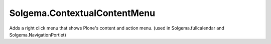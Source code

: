 Solgema.ContextualContentMenu
=============================

Adds a right click menu that shows Plone's content and action menu.
(used in Solgema.fullcalendar and Solgema.NavigationPortlet)
